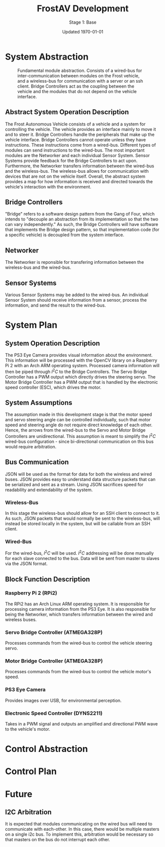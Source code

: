 #+LATEX_HEADER: \usepackage[letterpaper, margin = 1in]{geometry}
#+options: toc:t num:t
#+export_exclude_tags: noexport

#+title: FrostAV Development
#+subtitle: Stage 1: Base
#+date: Updated \today

* System Abstraction
  #+attr_latex: :width 0.8\linewidth :placement [H]
  #+caption: Fundamental module abstraction. Consists of a wired-bus for inter-communication between modules on the Frost vehicle, and a wireless-bus for communication with a server or an ssh client. Bridge Controllers act as the coupling between the vehicle and the modules that do not depend on the vehicle interface. 
  [[../figure/2019-09-16_AbstractSystem.png]]

** Abstract System Operation Description
   The Frost Autonomous Vehicle consists of a vehicle and a system for
   controlling the vehicle. The vehicle provides an interface mainly
   to move it and to steer it. Bridge Controllers handle the
   peripherals that make up the vehicle interface. Bridge Controllers
   cannot operate unless they have instructions. These instructions
   come from a wired-bus. Different types of modules can send
   instructions to the wired-bus. The most important modules are the
   Networker and each individual Sensor System. Sensor Systems provide
   feedback for the Bridge Controllers to act upon. Furthermore, the
   Networker transfers information between the wired-bus and the
   wireless-bus. The wireless-bus allows for communication with
   devices that are not on the vehicle itself. Overall, the abstract
   system provides a map for how information is received and directed
   towards the vehicle's interaction with the environment. 

** Bridge Controllers
   "Bridge" refers to a software design pattern from the Gang of Four,
   which intends to "decouple an abstraction from its implementation
   so that the two can vary independently." As such, the Bridge
   Controllers will have software that implements the Bridge design
   pattern, so that implementation code (for a specific vehicle) is
   decoupled from the system interface.

** Networker
   The Networker is reponsible for transfering information between the
   wireless-bus and the wired-bus.

** Sensor Systems 
   Various Sensor Systems may be added to the wired-bus. An individual
   Sensor System should receive information from a sensor, process the
   information, and send the result to the wired-bus.
  
* System Plan
  #+attr_latex: :width 0.8\linewidth :placement [H]
  [[./figure/2019-09-22_Implementation.png]]

** System Operation Description
   The PS3 Eye Camera provides visual information about the
   environment. This information will be processed with the OpenCV
   library on a Raspberry Pi 2 with an Arch ARM operating
   system. Processed camera information will then be piped through
   \(I^2C\) to the Bridge Controllers. The Servo Bridge Controller has
   a PWM output which directly drives the steering servo. The Motor
   Bridge Controller has a PWM output that is handled by the
   electronic speed controller (ESC), which drives the motor.

** System Assumptions
  The assumption made in this development stage is that the motor
  speed and servo steering angle can be controlled individually, such
  that motor speed and steering angle do not require direct knowledge
  of each other. Hence, the arrows from the wired-bus to the Servo and
  Motor Bridge Controllers are unidirectional. This assumption is
  meant to simplify the \(I^2C\) wired-bus configuration - since
  bi-directional communication on this bus would require
  arbitration. 

** Bus Communication
   JSON will be used as the format for data for both the wireless and
   wired buses. JSON provides easy to understand data structure
   packets that can be serialized and sent as a stream. Using JSON
   sacrifices speed for readability and extendability of the system.

*** Wireless-Bus
   In this stage the wireless-bus should allow for an SSH
   client to connect to it. As such, JSON packets that would normally
   be sent to the wireless-bus, will instead be stored locally in
   the system, but will be callable from an SSH client. 

*** Wired-Bus
   For the wired-bus, \(I^2C\) will be used. \(I^2C\) addressing will
   be done manually for each slave connected to the bus. Data will be
   sent from master to slaves via the JSON format.

** Block Function Description
*** Raspberry Pi 2 (RPi2)
    The RPi2 has an Arch Linux ARM operating system. It is responsible
    for processing camera information from the PS3 Eye. It is also
    responsible for being the Networker, which transfers information
    between the wired and wireless buses.
*** Servo Bridge Controller (ATMEGA328P)
    Processes commands from the wired-bus to control the vehicle
    steering servo.
*** Motor Bridge Controller (ATMEGA328P)
    Processes commands from the wired-bus to control the vehicle
    motor's speed.
*** PS3 Eye Camera
    Provides images over USB, for environmental perception.
*** Electronic Speed Controller (DYNS2211)
    Takes in a PWM signal and outputs an amplified and directional PWM
    wave to the vehicle's motor.


* Control Abstraction
  #+attr_latex: :width \linewidth :placement [H]
  [[../figure/2019-10-24_controlLoop.png]]

* Control Plan
  #+attr_latex: :width \linewidth :placement [H]
  [[../figure/2019-10-24_cameraToControl.png]]


* Future
** I2C Arbitration
   It is expected that modules communicating on the wired bus will
   need to communicate with each-other. In this case, there would be
   multiple masters on a single i2c bus. To implement this,
   arbitration would be necessary so that masters on the bus do not
   interrupt each other.
    
    
** COMMENT Resources
   - http://www.mbeddedc.com/2017/09/i2c-bus-arbitration.html
   - https://www.geeksforgeeks.org/bus-arbitration-in-computer-organization/
